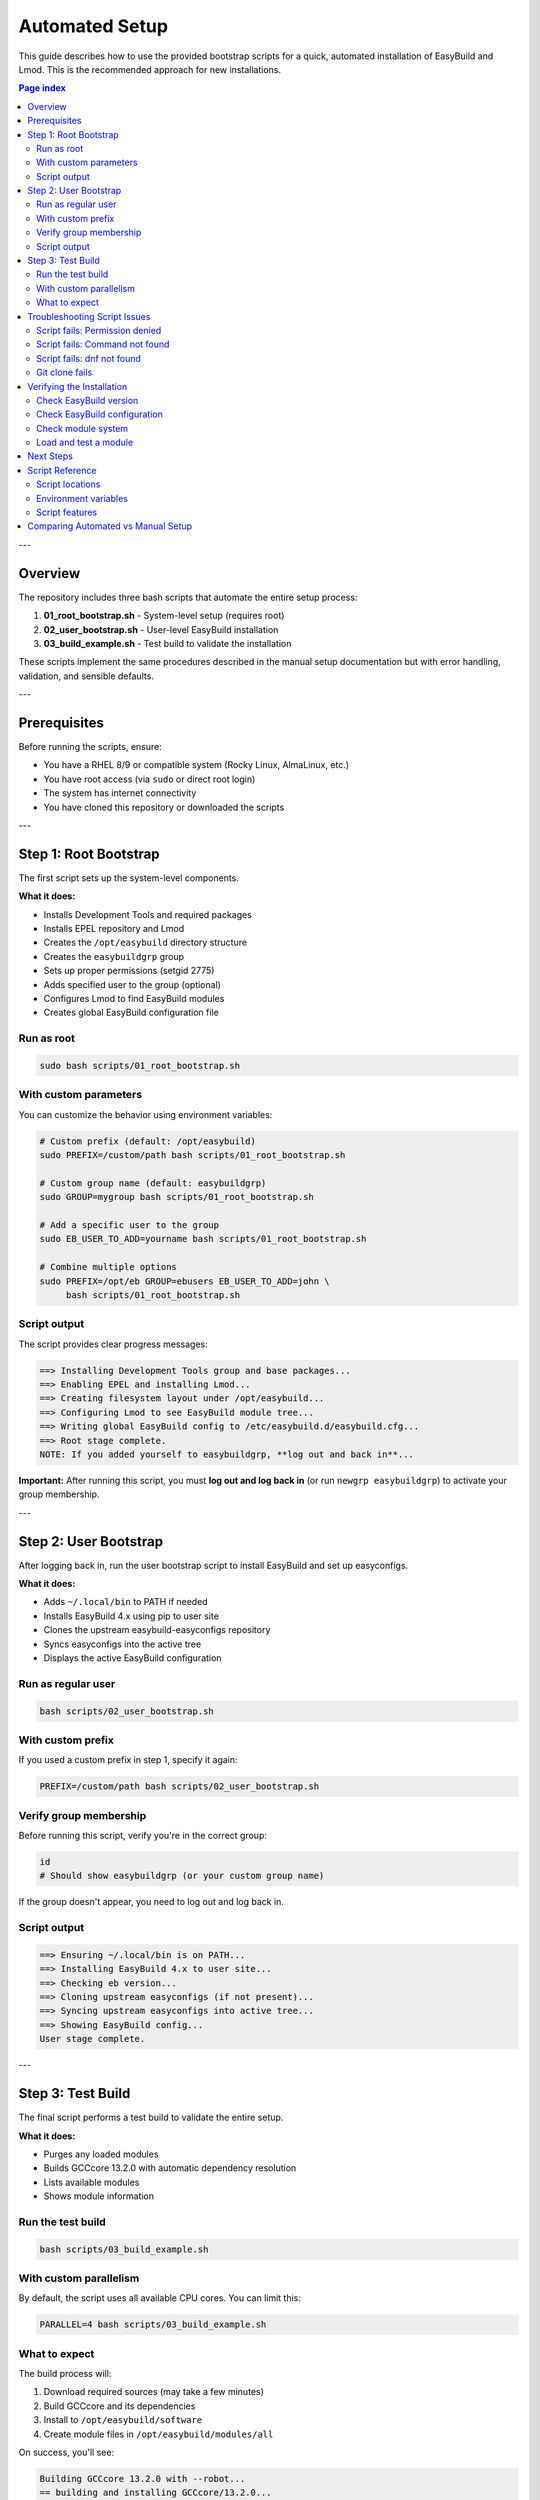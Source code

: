 .. _automated_setup:

==================
Automated Setup
==================

This guide describes how to use the provided bootstrap scripts for a quick, automated installation of EasyBuild and Lmod. This is the recommended approach for new installations.

.. contents:: Page index
   :local:
   :depth: 2

---

Overview
========

The repository includes three bash scripts that automate the entire setup process:

1. **01_root_bootstrap.sh** - System-level setup (requires root)
2. **02_user_bootstrap.sh** - User-level EasyBuild installation
3. **03_build_example.sh** - Test build to validate the installation

These scripts implement the same procedures described in the manual setup documentation but with error handling, validation, and sensible defaults.

---

Prerequisites
=============

Before running the scripts, ensure:

* You have a RHEL 8/9 or compatible system (Rocky Linux, AlmaLinux, etc.)
* You have root access (via ``sudo`` or direct root login)
* The system has internet connectivity
* You have cloned this repository or downloaded the scripts

---

Step 1: Root Bootstrap
======================

The first script sets up the system-level components.

**What it does:**

* Installs Development Tools and required packages
* Installs EPEL repository and Lmod
* Creates the ``/opt/easybuild`` directory structure
* Creates the ``easybuildgrp`` group
* Sets up proper permissions (setgid 2775)
* Adds specified user to the group (optional)
* Configures Lmod to find EasyBuild modules
* Creates global EasyBuild configuration file

Run as root
-----------

.. code-block:: bash

   sudo bash scripts/01_root_bootstrap.sh

With custom parameters
----------------------

You can customize the behavior using environment variables:

.. code-block:: bash

   # Custom prefix (default: /opt/easybuild)
   sudo PREFIX=/custom/path bash scripts/01_root_bootstrap.sh

   # Custom group name (default: easybuildgrp)
   sudo GROUP=mygroup bash scripts/01_root_bootstrap.sh

   # Add a specific user to the group
   sudo EB_USER_TO_ADD=yourname bash scripts/01_root_bootstrap.sh

   # Combine multiple options
   sudo PREFIX=/opt/eb GROUP=ebusers EB_USER_TO_ADD=john \
        bash scripts/01_root_bootstrap.sh

Script output
-------------

The script provides clear progress messages:

.. code-block:: text

   ==> Installing Development Tools group and base packages...
   ==> Enabling EPEL and installing Lmod...
   ==> Creating filesystem layout under /opt/easybuild...
   ==> Configuring Lmod to see EasyBuild module tree...
   ==> Writing global EasyBuild config to /etc/easybuild.d/easybuild.cfg...
   ==> Root stage complete.
   NOTE: If you added yourself to easybuildgrp, **log out and back in**...

**Important:** After running this script, you must **log out and log back in** (or run ``newgrp easybuildgrp``) to activate your group membership.

---

Step 2: User Bootstrap
======================

After logging back in, run the user bootstrap script to install EasyBuild and set up easyconfigs.

**What it does:**

* Adds ``~/.local/bin`` to PATH if needed
* Installs EasyBuild 4.x using pip to user site
* Clones the upstream easybuild-easyconfigs repository
* Syncs easyconfigs into the active tree
* Displays the active EasyBuild configuration

Run as regular user
-------------------

.. code-block:: bash

   bash scripts/02_user_bootstrap.sh

With custom prefix
------------------

If you used a custom prefix in step 1, specify it again:

.. code-block:: bash

   PREFIX=/custom/path bash scripts/02_user_bootstrap.sh

Verify group membership
-----------------------

Before running this script, verify you're in the correct group:

.. code-block:: bash

   id
   # Should show easybuildgrp (or your custom group name)

If the group doesn't appear, you need to log out and log back in.

Script output
-------------

.. code-block:: text

   ==> Ensuring ~/.local/bin is on PATH...
   ==> Installing EasyBuild 4.x to user site...
   ==> Checking eb version...
   ==> Cloning upstream easyconfigs (if not present)...
   ==> Syncing upstream easyconfigs into active tree...
   ==> Showing EasyBuild config...
   User stage complete.

---

Step 3: Test Build
==================

The final script performs a test build to validate the entire setup.

**What it does:**

* Purges any loaded modules
* Builds GCCcore 13.2.0 with automatic dependency resolution
* Lists available modules
* Shows module information

Run the test build
------------------

.. code-block:: bash

   bash scripts/03_build_example.sh

With custom parallelism
-----------------------

By default, the script uses all available CPU cores. You can limit this:

.. code-block:: bash

   PARALLEL=4 bash scripts/03_build_example.sh

What to expect
--------------

The build process will:

1. Download required sources (may take a few minutes)
2. Build GCCcore and its dependencies
3. Install to ``/opt/easybuild/software``
4. Create module files in ``/opt/easybuild/modules/all``

On success, you'll see:

.. code-block:: text

   Building GCCcore 13.2.0 with --robot...
   == building and installing GCCcore/13.2.0...
   == COMPLETED: Installation ended successfully
   Listing modules...
   ------------------------- /opt/easybuild/modules/all --------------------------
   GCCcore/13.2.0

---

Troubleshooting Script Issues
==============================

Script fails: Permission denied
--------------------------------

**Symptom:** ``ERROR: Cannot write to /opt/easybuild``

**Solution:** 

* Verify you ran the root bootstrap script first
* Check group membership: ``id`` should show ``easybuildgrp``
* Log out and log back in to activate group membership
* Try: ``newgrp easybuildgrp`` then run the script again

Script fails: Command not found
--------------------------------

**Symptom:** ``eb: command not found`` or ``module: command not found``

**Solution:**

* For ``eb``: Open a new shell or run ``source ~/.bashrc``
* For ``module``: Start a new login shell or run ``source /etc/profile.d/lmod.sh``

Script fails: dnf not found
----------------------------

**Symptom:** ``ERROR: This script expects a RHEL/Rocky-like system with dnf``

**Solution:** These scripts are designed for RHEL 8/9 and compatible systems. For other distributions, use the manual setup procedure.

Git clone fails
---------------

**Symptom:** Error cloning easybuild-easyconfigs repository

**Solution:**

* Check internet connectivity
* Verify you can access GitHub: ``curl -I https://github.com``
* If behind a proxy, configure git: ``git config --global http.proxy <proxy-url>``

---

Verifying the Installation
===========================

After all three scripts complete successfully, verify the setup:

Check EasyBuild version
-----------------------

.. code-block:: bash

   eb --version
   # Should show: This is EasyBuild 4.x.x

Check EasyBuild configuration
------------------------------

.. code-block:: bash

   eb --show-config
   # Should show settings from /etc/easybuild.d/easybuild.cfg

Check module system
-------------------

.. code-block:: bash

   module --version
   # Should show Lmod version
   
   module avail
   # Should list GCCcore/13.2.0 if test build succeeded

Load and test a module
----------------------

.. code-block:: bash

   module load GCCcore/13.2.0
   gcc --version
   # Should show GCC 13.2.0

---

Next Steps
==========

After successful automated setup:

1. **Build additional software**: Use ``eb <package>.eb --robot`` to build more packages
2. **Add custom easyconfigs**: Place them in ``/opt/easybuild/local-easyconfigs``
3. **Share with team**: Add other users to ``easybuildgrp`` with ``usermod -aG easybuildgrp <username>``
4. **Update easyconfigs**: Periodically update with:

   .. code-block:: bash

      cd /opt/easybuild/easyconfigs/upstream
      git pull
      rsync -a easybuild/easyconfigs/ /opt/easybuild/easyconfigs/

5. **Review best practices**: See :ref:`operations` for ongoing maintenance

---

Script Reference
================

All scripts support the ``-h`` or ``--help`` flag (if implemented) and are idempotent—safe to run multiple times.

Script locations
----------------

* ``scripts/01_root_bootstrap.sh`` - Run as root
* ``scripts/02_user_bootstrap.sh`` - Run as regular user  
* ``scripts/03_build_example.sh`` - Run as regular user

Environment variables
---------------------

**01_root_bootstrap.sh:**

* ``PREFIX`` - Installation prefix (default: ``/opt/easybuild``)
* ``GROUP`` - Unix group name (default: ``easybuildgrp``)
* ``EB_USER_TO_ADD`` - Username to add to group (optional)

**02_user_bootstrap.sh:**

* ``PREFIX`` - Installation prefix (default: ``/opt/easybuild``)

**03_build_example.sh:**

* ``PARALLEL`` - Number of parallel build jobs (default: all cores)

Script features
---------------

* **Error handling**: Scripts exit on first error (``set -euo pipefail``)
* **Validation**: Check prerequisites before proceeding
* **Idempotency**: Safe to run multiple times
* **Clear output**: Progress messages show what's happening
* **Customizable**: Environment variables for common changes

---

Comparing Automated vs Manual Setup
====================================

.. list-table::
   :header-rows: 1
   :widths: 30 35 35

   * - Aspect
     - Automated (Scripts)
     - Manual (Step-by-step)
   * - Time required
     - 10-15 minutes
     - 30-60 minutes
   * - Skill level
     - Beginner friendly
     - Requires understanding
   * - Customization
     - Limited (env vars)
     - Full control
   * - Error handling
     - Automatic
     - Manual intervention
   * - Learning value
     - Less educational
     - More educational
   * - Use case
     - Production, quick setup
     - Learning, custom needs

**Recommendation:** Use automated setup for production systems or when you need quick deployment. Use manual setup when learning EasyBuild or if you need custom configurations not supported by the scripts.
